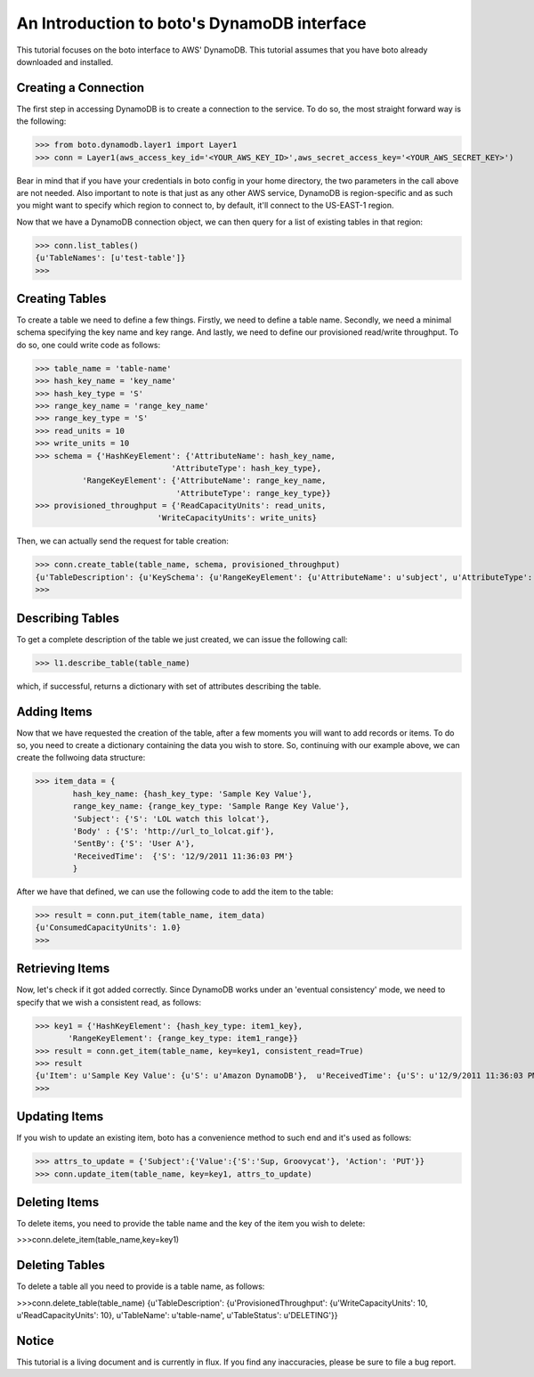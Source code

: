 .. dynamodb_tut:

=======================================
An Introduction to boto's DynamoDB interface
=======================================

This tutorial focuses on the boto interface to AWS' DynamoDB.  This tutorial assumes that you have boto already downloaded and installed.

Creating a Connection
---------------------
The first step in accessing DynamoDB is to create a connection to the service. To do so, the most straight forward way is the following:

>>> from boto.dynamodb.layer1 import Layer1
>>> conn = Layer1(aws_access_key_id='<YOUR_AWS_KEY_ID>',aws_secret_access_key='<YOUR_AWS_SECRET_KEY>')

Bear in mind that if you have your credentials in boto config in your home directory, the two parameters in the call above are not needed. Also important to note is that just as any other AWS service, DynamoDB is region-specific and as such you might want to specify which region to connect to, by default, it'll connect to the US-EAST-1 region.

Now that we have a DynamoDB connection object, we can then query for a list of existing tables in that region:

>>> conn.list_tables()
{u'TableNames': [u'test-table']}
>>>

Creating Tables
---------------------
To create a table we need to define a few things. Firstly, we need to define a table name. Secondly, we need a minimal schema specifying the key name and key range. And lastly, we need to define our provisioned read/write throughput. To do so, one could write code as follows:

>>> table_name = 'table-name'
>>> hash_key_name = 'key_name'
>>> hash_key_type = 'S'
>>> range_key_name = 'range_key_name'
>>> range_key_type = 'S'
>>> read_units = 10 
>>> write_units = 10
>>> schema = {'HashKeyElement': {'AttributeName': hash_key_name,
                             'AttributeType': hash_key_type},
          'RangeKeyElement': {'AttributeName': range_key_name,
                              'AttributeType': range_key_type}}
>>> provisioned_throughput = {'ReadCapacityUnits': read_units,
                          'WriteCapacityUnits': write_units}
                          
Then, we can actually send the request for table creation:

>>> conn.create_table(table_name, schema, provisioned_throughput)
{u'TableDescription': {u'KeySchema': {u'RangeKeyElement': {u'AttributeName': u'subject', u'AttributeType': u'S'}, u'HashKeyElement': {u'AttributeName': u'forum_name', u'AttributeType': u'S'}}, u'TableName': u'table-name', u'CreationDateTime': 1327092563.8180001, u'TableStatus': u'CREATING', u'ProvisionedThroughput': {u'WriteCapacityUnits': 10, u'ReadCapacityUnits': 10}}}
>>>

Describing Tables
--------------------
To get a complete description of the table we just created, we can issue the following call:

>>> l1.describe_table(table_name)

which, if successful,  returns a dictionary with set of attributes describing the table.

Adding Items
--------------------
Now that we have requested the creation of the table, after a few moments you will want to add records or items. To do so, you need to create a dictionary containing the data you wish to store. So, continuing with our example above, we can create the follwoing data structure:

>>> item_data = {
        hash_key_name: {hash_key_type: 'Sample Key Value'},
        range_key_name: {range_key_type: 'Sample Range Key Value'},
        'Subject': {'S': 'LOL watch this lolcat'},
        'Body' : {'S': 'http://url_to_lolcat.gif'},
        'SentBy': {'S': 'User A'},
        'ReceivedTime':  {'S': '12/9/2011 11:36:03 PM'}
        }
       
After we have that defined, we can use the following code to add the item to the table:

>>> result = conn.put_item(table_name, item_data)
{u'ConsumedCapacityUnits': 1.0}
>>>

Retrieving Items
------------------
Now, let's check if it got added correctly. Since DynamoDB works under an 'eventual consistency' mode, we need to specify that we wish a consistent read, as follows:

>>> key1 = {'HashKeyElement': {hash_key_type: item1_key},
       'RangeKeyElement': {range_key_type: item1_range}}
>>> result = conn.get_item(table_name, key=key1, consistent_read=True)
>>> result
{u'Item': u'Sample Key Value': {u'S': u'Amazon DynamoDB'},  u'ReceivedTime': {u'S': u'12/9/2011 11:36:03 PM'}, u'SentBy': {u'S': u'User A'}, u'Subject': {u'S': u'LOL watch this lolcat'}, u'Body' : {u'S': u'http://url_to_lolcat.gif'}, u'ConsumedCapacityUnits': 1.0}
>>>

Updating Items
------------------
If you wish to update an existing item, boto has a convenience method to such end and it's used as follows:

>>> attrs_to_update = {'Subject':{'Value':{'S':'Sup, Groovycat'}, 'Action': 'PUT'}}
>>> conn.update_item(table_name, key=key1, attrs_to_update)

Deleting Items
------------------
To delete items, you need to provide the table name and the key of the item you wish to delete:

>>>conn.delete_item(table_name,key=key1)

Deleting Tables
------------------
To delete a table all you need to provide is a table name, as follows:

>>>conn.delete_table(table_name)
{u'TableDescription': {u'ProvisionedThroughput': {u'WriteCapacityUnits': 10, u'ReadCapacityUnits': 10}, u'TableName': u'table-name', u'TableStatus': u'DELETING'}}

Notice
-----------------
This tutorial is a living document and is currently in flux. If you find any inaccuracies, please be sure to file a bug report.
